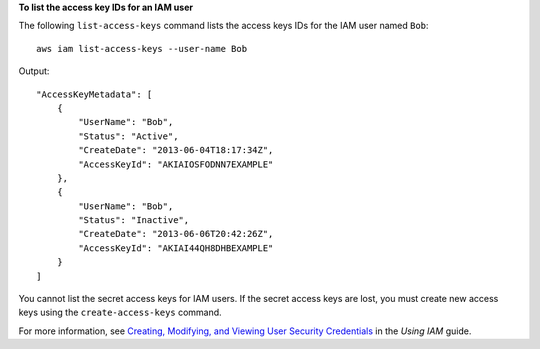 **To list the access key IDs for an IAM user**

The following ``list-access-keys`` command lists the access keys IDs for the IAM user named ``Bob``::

  aws iam list-access-keys --user-name Bob

Output::

  "AccessKeyMetadata": [
      {
          "UserName": "Bob",
          "Status": "Active",
          "CreateDate": "2013-06-04T18:17:34Z",
          "AccessKeyId": "AKIAIOSFODNN7EXAMPLE"
      },
      {
          "UserName": "Bob",
          "Status": "Inactive",
          "CreateDate": "2013-06-06T20:42:26Z",
          "AccessKeyId": "AKIAI44QH8DHBEXAMPLE"
      }
  ]

You cannot list the secret access keys for IAM users. If the secret access keys are lost, you must create new access keys using the ``create-access-keys`` command.

For more information, see `Creating, Modifying, and Viewing User Security Credentials`_ in the *Using IAM* guide.

.. _`Creating, Modifying, and Viewing User Security Credentials`: http://docs.aws.amazon.com/IAM/latest/UserGuide/Using_CreateAccessKey.html
